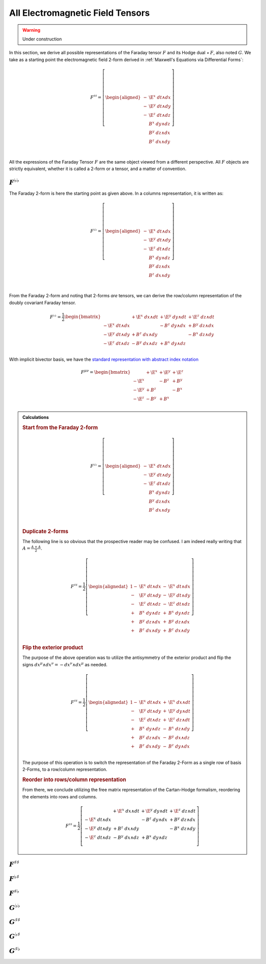.. Theoretical Universe (c) by Stéphane Haussler

.. Theoretical Universe is licensed under a Creative Commons Attribution 4.0
.. International License. You should have received a copy of the license along
.. with this work. If not, see <https://creativecommons.org/licenses/by/4.0/>.

All Electromagnetic Field Tensors
=================================

.. rst-class:: custom-author

   by Stéphane Haussler

.. warning:: Under construction

In this section, we derive all possible representations of the Faraday tensor
:math:`F` and its Hodge dual :math:`⋆\:F`, also noted :math:`G`. We take as a
starting  point the electromagnetic field 2-form derived in :ref:`Maxwell's
Equations via Differential Forms`:

.. math::

   F^{♯♯} = \left[ \begin{aligned}
     - & \E^x \; dt ∧ dx \\
     - & \E^y \; dt ∧ dy \\
     - & \E^z \; dt ∧ dz \\
       &  B^x \; dy ∧ dz \\
       &  B^y \; dz ∧ dx \\
       &  B^z \; dx ∧ dy \\
   \end{aligned} \right] \\

All the expressions of the Faraday Tensor :math:`F` are the same object viewed
from a different perspective. All :math:`F` objects are strictly equivalent,
whether it is called a 2-form or a tensor, and a matter of convention.

:math:`F^{♭♭}`
--------------

The Faraday 2-form is here the starting point as given above. In a columns
representation, it is written as:

.. math::

   F^{♭♭} = \left[ \begin{aligned}
     - & \E^x \; dt ∧ dx \\
     - & \E^y \; dt ∧ dy \\
     - & \E^z \; dt ∧ dz \\
       &  B^x \; dy ∧ dz \\
       &  B^y \; dz ∧ dx \\
       &  B^z \; dx ∧ dy \\
   \end{aligned} \right] \\

From the Faraday 2-form and noting that 2-forms *are* tensors, we can derive the
row/column representation of the doubly covariant Faraday tensor.

.. math::

   F^{♭♭} = \frac{1}{2} \begin{bmatrix}
                       & + \E^x \; dx ∧ dt & + \E^y \; dy ∧ dt & + \E^z \; dz ∧ dt \\
     - \E^x \; dt ∧ dx &                   & -  B^z \; dy ∧ dx & +  B^y \; dz ∧ dx \\
     - \E^y \; dt ∧ dy & +  B^z \; dx ∧ dy &                   & -  B^x \; dz ∧ dy \\
     - \E^z \; dt ∧ dz & -  B^y \; dx ∧ dz & +  B^x \; dy ∧ dz &                   \\
   \end{bmatrix}

With implicit bivector basis, we have the `standard representation with
abstract index notation
<https://en.m.wikipedia.org/wiki/Electromagnetic_tensor>`_

.. ifconfig:: draft in ('yes')

   .. warning:: Draft content

      Of course there is always a factor :math:`\frac{1}{2}` to bother.

.. math::

   F^{μν} = \begin{bmatrix}
            & + \E^x & + \E^y & + \E^z \\
     - \E^x &        & -  B^z & +  B^y \\
     - \E^y & +  B^z &        & -  B^x \\
     - \E^z & -  B^y & +  B^x &        \\
   \end{bmatrix}

.. admonition:: Calculations
   :class: dropdown

   .. rubric:: Start from the Faraday 2-form

   .. math::

     F^{♭♭} = \left[ \begin{aligned}
       - & \E^x \; dt ∧ dx \\
       - & \E^y \; dt ∧ dy \\
       - & \E^z \; dt ∧ dz \\
         &  B^x \; dy ∧ dz \\
         &  B^y \; dz ∧ dx \\
         &  B^z \; dx ∧ dy \\
     \end{aligned} \right] \\

   .. rubric:: Duplicate 2-forms

   The following line is so obvious that the prospective reader may be confused.
   I am indeed really writing that :math:`A = \frac{A+A}{2}`.

   .. math::

      F^{♯♯} = \frac{1}{2}\left[ \begin{alignedat}{1}
        - & \E^x \; dt ∧ dx & - & \E^x \; dt ∧ dx \\
        - & \E^y \; dt ∧ dy & - & \E^y \; dt ∧ dy \\
        - & \E^z \; dt ∧ dz & - & \E^z \; dt ∧ dz \\
        + &  B^x \; dy ∧ dz & + &  B^x \; dy ∧ dz \\
        + &  B^y \; dz ∧ dx & + &  B^y \; dz ∧ dx \\
        + &  B^z \; dx ∧ dy & + &  B^z \; dx ∧ dy \\
      \end{alignedat} \right]

   .. rubric:: Flip the exterior product

   The purpose of the above operation was to utilize the antisymmetry of the
   exterior product and flip the signs :math:`dx^μ ∧ dx^ν = -dx^ν ∧ dx^μ` as
   needed.

   .. math::

      F^{♯♯} = \frac{1}{2}\left[ \begin{alignedat}{1}
        - & \E^x \; dt ∧ dx &+& \E^x \; dx ∧ dt \\
        - & \E^y \; dt ∧ dy &+& \E^y \; dy ∧ dt \\
        - & \E^z \; dt ∧ dz &+& \E^z \; dz ∧ dt \\
        + &  B^x \; dy ∧ dz &-&  B^x \; dz ∧ dy \\
        + &  B^y \; dz ∧ dx &-&  B^y \; dx ∧ dz \\
        + &  B^z \; dx ∧ dy &-&  B^z \; dy ∧ dx \\
      \end{alignedat} \right]

   The purpose of this operation is to switch the representation of the Faraday
   2-Form as a single row of basis 2-Forms, to a row/column representation.

   .. rubric:: Reorder into rows/column representation

   From there, we conclude utilizing the free matrix representation of the
   Cartan-Hodge formalism, reordering the elements into rows and columns.

   .. math::

      F^{♯♯} = \frac{1}{2}\left[ \begin{matrix}
                          & + \E^x \; dx ∧ dt & + \E^y \; dy ∧ dt & + \E^z \; dz ∧ dt \\
        - \E^x \; dt ∧ dx &                   & -  B^z \; dy ∧ dx & +  B^y \; dz ∧ dx \\
        - \E^y \; dt ∧ dy & +  B^z \; dx ∧ dy &                   & -  B^x \; dz ∧ dy \\
        - \E^z \; dt ∧ dz & -  B^y \; dx ∧ dz & +  B^x \; dy ∧ dz &                   \\
      \end{matrix} \right]

:math:`F^{♯♯}`
--------------

:math:`F^{♭♯}`
--------------

:math:`F^{♯♭}`
--------------

:math:`G^{♭♭}`
--------------

:math:`G^{♯♯}`
--------------

:math:`G^{♭♯}`
--------------

:math:`G^{♯♭}`
--------------
